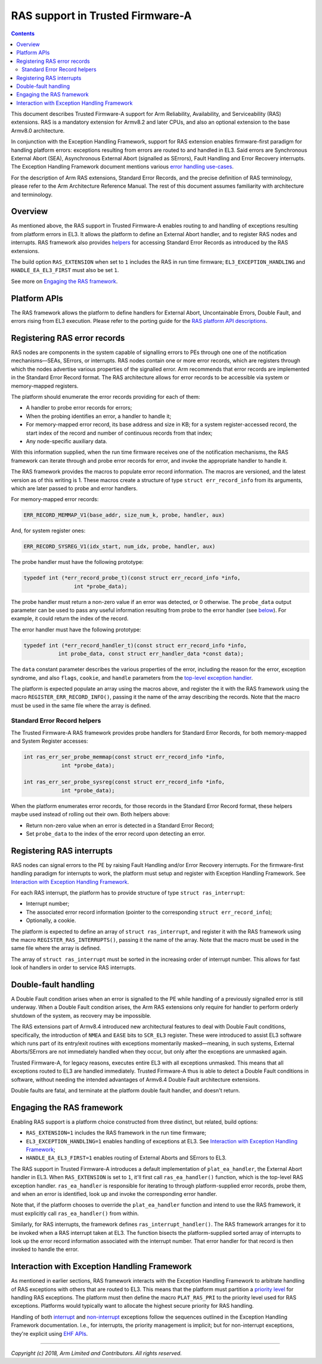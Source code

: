 RAS support in Trusted Firmware-A
=================================



.. contents::
    :depth: 2

.. |EHF| replace:: Exception Handling Framework
.. |TF-A| replace:: Trusted Firmware-A

This document describes |TF-A| support for Arm Reliability, Availability, and
Serviceability (RAS) extensions. RAS is a mandatory extension for Armv8.2 and
later CPUs, and also an optional extension to the base Armv8.0 architecture.

In conjunction with the |EHF|, support for RAS extension enables firmware-first
paradigm for handling platform errors: exceptions resulting from errors are
routed to and handled in EL3. Said errors are Synchronous External Abort (SEA),
Asynchronous External Abort (signalled as SErrors), Fault Handling and Error
Recovery interrupts.  The |EHF| document mentions various `error handling
use-cases`__.

.. __: exception-handling.rst#delegation-use-cases

For the description of Arm RAS extensions, Standard Error Records, and the
precise definition of RAS terminology, please refer to the Arm Architecture
Reference Manual. The rest of this document assumes familiarity with
architecture and terminology.

Overview
--------

As mentioned above, the RAS support in |TF-A| enables routing to and handling of
exceptions resulting from platform errors in EL3. It allows the platform to
define an External Abort handler, and to register RAS nodes and interrupts. RAS
framework also provides `helpers`__ for accessing Standard Error Records as
introduced by the RAS extensions.

.. __: `Standard Error Record helpers`_

The build option ``RAS_EXTENSION`` when set to ``1`` includes the RAS in run
time firmware; ``EL3_EXCEPTION_HANDLING`` and ``HANDLE_EA_EL3_FIRST`` must also
be set ``1``.

.. _ras-figure:

.. image:: ../draw.io/ras.svg

See more on `Engaging the RAS framework`_.

Platform APIs
-------------

The RAS framework allows the platform to define handlers for External Abort,
Uncontainable Errors, Double Fault, and errors rising from EL3 execution. Please
refer to the porting guide for the `RAS platform API descriptions`__.

.. __: ../getting_started/porting-guide.rst#external-abort-handling-and-ras-support

Registering RAS error records
-----------------------------

RAS nodes are components in the system capable of signalling errors to PEs
through one one of the notification mechanisms—SEAs, SErrors, or interrupts. RAS
nodes contain one or more error records, which are registers through which the
nodes advertise various properties of the signalled error. Arm recommends that
error records are implemented in the Standard Error Record format. The RAS
architecture allows for error records to be accessible via system or
memory-mapped registers.

The platform should enumerate the error records providing for each of them:

-  A handler to probe error records for errors;
-  When the probing identifies an error, a handler to handle it;
-  For memory-mapped error record, its base address and size in KB; for a system
   register-accessed record, the start index of the record and number of
   continuous records from that index;
-  Any node-specific auxiliary data.

With this information supplied, when the run time firmware receives one of the
notification mechanisms, the RAS framework can iterate through and probe error
records for error, and invoke the appropriate handler to handle it.

The RAS framework provides the macros to populate error record information. The
macros are versioned, and the latest version as of this writing is 1. These
macros create a structure of type ``struct err_record_info`` from its arguments,
which are later passed to probe and error handlers.

For memory-mapped error records:

.. code:: c

    ERR_RECORD_MEMMAP_V1(base_addr, size_num_k, probe, handler, aux)

And, for system register ones:

.. code:: c

    ERR_RECORD_SYSREG_V1(idx_start, num_idx, probe, handler, aux)

The probe handler must have the following prototype:

.. code:: c

    typedef int (*err_record_probe_t)(const struct err_record_info *info,
                    int *probe_data);

The probe handler must return a non-zero value if an error was detected, or 0
otherwise. The ``probe_data`` output parameter can be used to pass any useful
information resulting from probe to the error handler (see `below`__). For
example, it could return the index of the record.

.. __: `Standard Error Record helpers`_

The error handler must have the following prototype:

.. code:: c

    typedef int (*err_record_handler_t)(const struct err_record_info *info,
               int probe_data, const struct err_handler_data *const data);

The ``data`` constant parameter describes the various properties of the error,
including the reason for the error, exception syndrome, and also ``flags``,
``cookie``, and ``handle`` parameters from the `top-level exception handler`__.

.. __: interrupt-framework-design.rst#el3-interrupts

The platform is expected populate an array using the macros above, and register
the it with the RAS framework using the macro ``REGISTER_ERR_RECORD_INFO()``,
passing it the name of the array describing the records. Note that the macro
must be used in the same file where the array is defined.

Standard Error Record helpers
~~~~~~~~~~~~~~~~~~~~~~~~~~~~~

The |TF-A| RAS framework provides probe handlers for Standard Error Records, for
both memory-mapped and System Register accesses:

.. code:: c

    int ras_err_ser_probe_memmap(const struct err_record_info *info,
                int *probe_data);

    int ras_err_ser_probe_sysreg(const struct err_record_info *info,
                int *probe_data);

When the platform enumerates error records, for those records in the Standard
Error Record format, these helpers maybe used instead of rolling out their own.
Both helpers above:

-  Return non-zero value when an error is detected in a Standard Error Record;
-  Set ``probe_data`` to the index of the error record upon detecting an error.

Registering RAS interrupts
--------------------------

RAS nodes can signal errors to the PE by raising Fault Handling and/or Error
Recovery interrupts. For the firmware-first handling paradigm for interrupts to
work, the platform must setup and register with |EHF|. See `Interaction with
Exception Handling Framework`_.

For each RAS interrupt, the platform has to provide structure of type ``struct
ras_interrupt``:

-  Interrupt number;
-  The associated error record information (pointer to the corresponding
   ``struct err_record_info``);
-  Optionally, a cookie.

The platform is expected to define an array of ``struct ras_interrupt``, and
register it with the RAS framework using the macro
``REGISTER_RAS_INTERRUPTS()``, passing it the name of the array. Note that the
macro must be used in the same file where the array is defined.

The array of ``struct ras_interrupt`` must be sorted in the increasing order of
interrupt number. This allows for fast look of handlers in order to service RAS
interrupts.

Double-fault handling
---------------------

A Double Fault condition arises when an error is signalled to the PE while
handling of a previously signalled error is still underway. When a Double Fault
condition arises, the Arm RAS extensions only require for handler to perform
orderly shutdown of the system, as recovery may be impossible.

The RAS extensions part of Armv8.4 introduced new architectural features to deal
with Double Fault conditions, specifically, the introduction of ``NMEA`` and
``EASE`` bits to ``SCR_EL3`` register. These were introduced to assist EL3
software which runs part of its entry/exit routines with exceptions momentarily
masked—meaning, in such systems, External Aborts/SErrors are not immediately
handled when they occur, but only after the exceptions are unmasked again.

|TF-A|, for legacy reasons, executes entire EL3 with all exceptions unmasked.
This means that all exceptions routed to EL3 are handled immediately. |TF-A|
thus is able to detect a Double Fault conditions in software, without needing
the intended advantages of Armv8.4 Double Fault architecture extensions.

Double faults are fatal, and terminate at the platform double fault handler, and
doesn't return.

Engaging the RAS framework
--------------------------

Enabling RAS support is a platform choice constructed from three distinct, but
related, build options:

-  ``RAS_EXTENSION=1`` includes the RAS framework in the run time firmware;

-  ``EL3_EXCEPTION_HANDLING=1`` enables handling of exceptions at EL3. See
   `Interaction with Exception Handling Framework`_;

-  ``HANDLE_EA_EL3_FIRST=1`` enables routing of External Aborts and SErrors to
   EL3.

The RAS support in |TF-A| introduces a default implementation of
``plat_ea_handler``, the External Abort handler in EL3. When ``RAS_EXTENSION``
is set to ``1``, it'll first call ``ras_ea_handler()`` function, which is the
top-level RAS exception handler. ``ras_ea_handler`` is responsible for iterating
to through platform-supplied error records, probe them, and when an error is
identified, look up and invoke the corresponding error handler.

Note that, if the platform chooses to override the ``plat_ea_handler`` function
and intend to use the RAS framework, it must explicitly call
``ras_ea_handler()`` from within.

Similarly, for RAS interrupts, the framework defines
``ras_interrupt_handler()``. The RAS framework arranges for it to be invoked
when  a RAS interrupt taken at EL3. The function bisects the platform-supplied
sorted array of interrupts to look up the error record information associated
with the interrupt number. That error handler for that record is then invoked to
handle the error.

Interaction with Exception Handling Framework
---------------------------------------------

As mentioned in earlier sections, RAS framework interacts with the |EHF| to
arbitrate handling of RAS exceptions with others that are routed to EL3. This
means that the platform must partition a `priority level`__ for handling RAS
exceptions. The platform must then define the macro ``PLAT_RAS_PRI`` to the
priority level used for RAS exceptions. Platforms would typically want to
allocate the highest secure priority for RAS handling.

.. __: exception-handling.rst#partitioning-priority-levels

Handling of both `interrupt`__ and `non-interrupt`__ exceptions follow the
sequences outlined in the |EHF| documentation. I.e., for interrupts, the
priority management is implicit; but for non-interrupt exceptions, they're
explicit using `EHF APIs`__.

.. __: exception-handling.rst#interrupt-flow
.. __: exception-handling.rst#non-interrupt-flow
.. __: exception-handling.rst#activating-and-deactivating-priorities

----

*Copyright (c) 2018, Arm Limited and Contributors. All rights reserved.*
